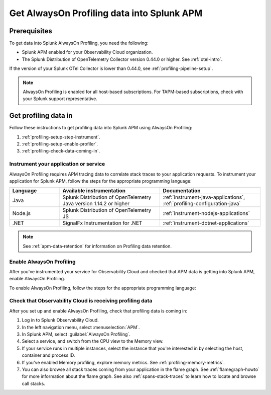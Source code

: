 .. _get-data-in-profiling:

***************************************************
Get AlwaysOn Profiling data into Splunk APM
***************************************************

.. meta:: 
   :description: Follow these instructions to get profiling data into Splunk APM using AlwaysOn Profiling.

.. _profiling-requirements:

Prerequisites
=============================================================

To get data into Splunk AlwaysOn Profiling, you need the following:

- Splunk APM enabled for your Observability Cloud organization.
- The Splunk Distribution of OpenTelemetry Collector version 0.44.0 or higher. See :ref:`otel-intro`.

If the version of your Splunk OTel Collector is lower than 0.44.0, see :ref:`profiling-pipeline-setup`.

.. note:: AlwaysOn Profiling is enabled for all host-based subscriptions. For TAPM-based subscriptions, check with your Splunk support representative.

.. _profiling-setup:

Get profiling data in
==========================================================

Follow these instructions to get profiling data into Splunk APM using AlwaysOn Profiling:

1. :ref:`profiling-setup-step-instrument`.
2. :ref:`profiling-setup-enable-profiler`.
3. :ref:`profiling-check-data-coming-in`.

.. _profiling-setup-step-instrument:

Instrument your application or service
---------------------------------------------------------------

AlwaysOn Profiling requires APM tracing data to correlate stack traces to your application requests. To instrument your application for Splunk APM, follow the steps for the appropriate programming language: 

.. list-table::
   :header-rows: 1
   :widths: 20, 40, 40

   * - :strong:`Language`
     - :strong:`Available instrumentation`
     - :strong:`Documentation`
   * - Java
     - Splunk Distribution of OpenTelemetry Java version 1.14.2 or higher
     - :ref:`instrument-java-applications`, :ref:`profiling-configuration-java`
   * - Node.js
     - Splunk Distribution of OpenTelemetry JS
     - :ref:`instrument-nodejs-applications`
   * - .NET
     - SignalFx Instrumentation for .NET
     - :ref:`instrument-dotnet-applications`

.. note:: See :ref:`apm-data-retention` for information on Profiling data retention.

.. _profiling-setup-enable-profiler:

Enable AlwaysOn Profiling
---------------------------------------------------------------

After you've instrumented your service for Observability Cloud and checked that APM data is getting into Splunk APM, enable AlwaysOn Profiling.

To enable AlwaysOn Profiling, follow the steps for the appropriate programming language: 

.. tabs::

   .. group-tab:: Java

      - To use CPU profiling, enable the ``splunk.profiler.enabled`` system property, or set the ``SPLUNK_PROFILER_ENABLED`` environment variable to ``true``.
      - Enable Memory profiling by setting the ``splunk.profiler.memory.enabled`` system property or the ``SPLUNK_PROFILER_MEMORY_ENABLED`` environment variable to ``true``. To enable memory profiling, the ``splunk.profiler.enabled`` property must be set to ``true``.
      - Make sure that the ``splunk.profiler.logs-endpoint`` system property or the ``SPLUNK_PROFILER_LOGS_ENDPOINT`` environment variable point to ``http://localhost:4317``.
      - Port 9943 is the default port for the SignalFx receiver in the collector distribution. If you change this port in your collector config, you need to pass the custom port to the JVM.
      
      The following example shows how to enable the profiler using the system property:

      .. code-block:: bash
         :emphasize-lines: 2,3,4

         java -javaagent:./splunk-otel-javaagent.jar \
         -Dsplunk.profiler.enabled=true \
         -Dsplunk.profiler.memory.enabled=true \
         -Dotel.exporter.otlp.endpoint=http(s)://collector:4317 \
         -Dsplunk.metrics.endpoint=http(s)://collector:9943
         -jar <your_application>.jar

      For more configuration options, including setting a separate endpoint for profiling data, see :ref:`profiling-configuration-java`.

   .. group-tab:: Node.js

      .. caution:: Memory profiling for Node.js is an experimental feature subject to future changes. 

      AlwaysOn Profiling requires Node 16 and higher.

      - Enable the profiler by setting the ``SPLUNK_PROFILER_ENABLED`` environment variable to ``true``.
      - Enable Memory profiling by setting the ``SPLUNK_PROFILER_MEMORY_ENABLED`` environment variable to ``true``.
      - Make sure that the ``SPLUNK_PROFILER_LOGS_ENDPOINT`` environment variable points to ``http://localhost:4317``.

      The following example shows how to enable the profiler from your application's code:

      .. code-block:: javascript

         start({
            serviceName: '<service-name>',
            endpoint: 'collectorhost:port',
            profiling: {                       // Enables CPU profiling
               memoryProfilingEnabled: true,   // Enables Memory profiling
            }
         });

      For more configuration options, including setting a separate endpoint for profiling data, see :ref:`profiling-configuration-nodejs`.

   .. group-tab:: .NET

      AlwaysOn Profiling requires NET Core 3.1 or .NET 5.0 and higher.

      - Enable the profiler by setting the ``SIGNALFX_PROFILER_ENABLED`` environment variable to ``true`` for your .NET process.
      - Check that the ``SIGNALFX_PROFILER_LOGS_ENDPOINT`` environment variable points to ``http://localhost:4318/v1/logs``, or to the Splunk Distribution of OpenTelemetry Collector.

      For more configuration options, including setting a separate endpoint for profiling data, see :ref:`profiling-configuration-dotnet`.

.. _profiling-check-data-coming-in:

Check that Observability Cloud is receiving profiling data
---------------------------------------------------------------

After you set up and enable AlwaysOn Profiling, check that profiling data is coming in:

1. Log in to Splunk Observability Cloud. 
2. In the left navigation menu, select :menuselection:`APM`.
3. In Splunk APM, select :guilabel:`AlwaysOn Profiling`.
4. Select a service, and switch from the CPU view to the Memory view. 
5. If your service runs in multiple instances, select the instance that you're interested in by selecting the host, container and process ID.
6. If you've enabled Memory profiling, explore memory metrics. See :ref:`profiling-memory-metrics`.
7. You can also browse all stack traces coming from your application in the flame graph. See :ref:`flamegraph-howto` for more information about the flame graph. See also :ref:`spans-stack-traces` to learn how to locate and browse call stacks. 
